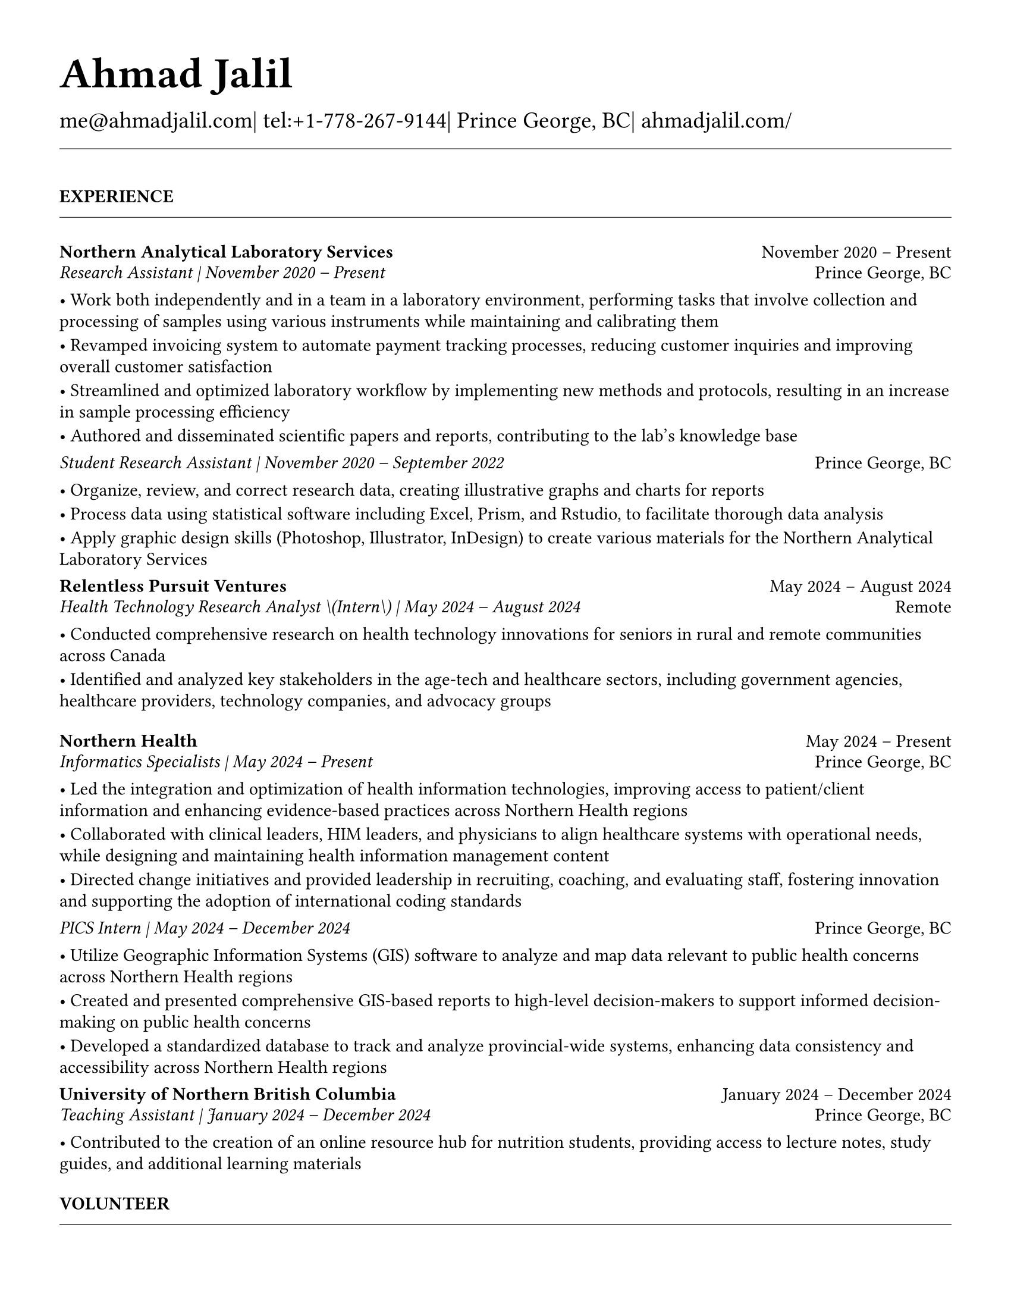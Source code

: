 #set page(
  paper: "us-letter",
  margin: 1.27cm,
)

#set text(
  font: "EB Garamond",
  size: 11pt,
  lang: "en",
  region: "US",
)

#set par(
  justify: false, 
  leading: 0.52em,  // Slightly reduced to match LaTeX more closely
  first-line-indent: 0pt
)

// Remove page numbers
#set page(numbering: none)

// List formatting to match LaTeX exactly: [leftmargin=*, topsep=2pt, itemsep=1pt, parsep=0pt]
#set list(
  indent: 0pt,       // leftmargin=*
  body-indent: 1em,  // Standard bullet indent
  spacing: 1pt,      // itemsep=1pt
  tight: true,       // parsep=0pt
  marker: [•]
)

// Define design variables for consistent spacing
#let design-entries-vertical-space-between-entries = 8pt
#let design_experience_new_company_spacing = 2pt                  // Space between different companies
#let design_experience_after_company_header = -8pt
#let design_experience_before_highlights = -4pt
#let design_experience_between_highlights = -6pt
#let design_experience_between_positions_same_company = -6pt      // Space between positions at same company
#let design_section_ending_spacing = -8pt
#let design_normal_entry_paragraph_spacing = 1pt
#let design_normal_entry_between_entries = -6pt
#let design_professional_dev_after_name = -6pt        // Spacing after name/title
#let design_professional_dev_after_summary = -4pt     // Spacing after summary/institution
#let design_professional_dev_between_entries = 0pt  // Spacing between different entries
#let design_awards_after_name = -6pt                   // Spacing after award name/title
#let design_awards_after_summary = -4pt                // Spacing after awarding body/summary
#let design_awards_paragraph_spacing = -6pt            // Spacing between highlight paragraphs
#let design_awards_between_entries = -4pt              // Spacing between different awards
#let design_education_after_institution = -6pt
#let design_education_before_highlights = -4pt
#let design_education_between_highlights = -6pt
#let design_education_after_entry = -4pt

// Section formatting function - matches LaTeX \titlespacing*{\section}{0pt}{16pt}{8pt}
#let section_heading(title) = {
  v(16pt)  // Match LaTeX 16pt before section
  text(
    size: 11pt,
    weight: "bold",
    upper(title)
  )
  v(-4pt)  // Adjust for rule positioning
  line(length: 100%, stroke: 0.4pt)
  v(4pt)   // Match LaTeX spacing after section
}

// Header matching LaTeX formatting exactly
#text(
  size: 26pt, 
  weight: "bold",
  "Ahmad Jalil"
)

#v(-16pt)  // Match LaTeX \vspace{6pt}

// Contact information matching LaTeX 14pt size
#text(size: 14pt)[
  #text("me@ahmadjalil.com")| tel:+1-778-267-9144| Prince George, BC| #link("https://ahmadjalil.com/")[ahmadjalil.com/]]

#v(-4pt)  // Match LaTeX \vspace{-4pt}
#line(length: 100%, stroke: 0.4pt)
#v(-4pt)  // Match LaTeX \vspace{-4pt}

#section_heading("Experience")

// No additional spacing here - section_heading already includes the correct 4pt spacing

// Experience entry with automatic date formatting matching LaTeX exactly

// Format start date

// Format end date


// Company header - only show if this is the first position at a company
#grid(
  columns: (1fr, auto),
  align: (left, right),
  text(weight: "bold", "Northern Analytical Laboratory Services"),
  "November 2020 – Present"
)
#v(design_experience_after_company_header)
// Position line - use raw Jinja2 output to prevent escaping
#grid(
  columns: (1fr, auto),
  align: (left, right),
  text(style: "italic", "Research Assistant" + " | " + "November 2020 – Present"),
  "Prince George, BC"
)

// Bullet points with LaTeX-matching spacing
#v(design_experience_before_highlights)
• Work both independently and in a team in a laboratory environment, performing tasks that involve collection and processing of samples using various instruments while maintaining and calibrating them
#v(design_experience_between_highlights)
• Revamped invoicing system to automate payment tracking processes, reducing customer inquiries and improving overall customer satisfaction
#v(design_experience_between_highlights)
• Streamlined and optimized laboratory workflow by implementing new methods and protocols, resulting in an increase in sample processing efficiency
#v(design_experience_between_highlights)
• Authored and disseminated scientific papers and reports, contributing to the lab's knowledge base
#v(design_experience_between_highlights)

// Simple spacing control - two clear variables
#v(design_experience_new_company_spacing)  // Space between different companies

#v(design-entries-vertical-space-between-entries)
// Experience entry with automatic date formatting matching LaTeX exactly

// Format start date

// Format end date


// Company header - only show if this is the first position at a company
#v(design_experience_after_company_header)
// Position line - use raw Jinja2 output to prevent escaping
#grid(
  columns: (1fr, auto),
  align: (left, right),
  text(style: "italic", "Student Research Assistant" + " | " + "November 2020 – September 2022"),
  "Prince George, BC"
)

// Bullet points with LaTeX-matching spacing
#v(design_experience_before_highlights)
• Organize, review, and correct research data, creating illustrative graphs and charts for reports
#v(design_experience_between_highlights)
• Process data using statistical software including Excel, Prism, and Rstudio, to facilitate thorough data analysis
#v(design_experience_between_highlights)
• Apply graphic design skills \(Photoshop, Illustrator, InDesign\) to create various materials for the Northern Analytical Laboratory Services
#v(design_experience_between_highlights)

// Simple spacing control - two clear variables
#v(design_experience_between_positions_same_company)  // Space between positions at same company

#v(design-entries-vertical-space-between-entries)
// Experience entry with automatic date formatting matching LaTeX exactly

// Format start date

// Format end date


// Company header - only show if this is the first position at a company
#grid(
  columns: (1fr, auto),
  align: (left, right),
  text(weight: "bold", "Relentless Pursuit Ventures"),
  "May 2024 – August 2024"
)
#v(design_experience_after_company_header)
// Position line - use raw Jinja2 output to prevent escaping
#grid(
  columns: (1fr, auto),
  align: (left, right),
  text(style: "italic", "Health Technology Research Analyst \(Intern\)" + " | " + "May 2024 – August 2024"),
  "Remote"
)

// Bullet points with LaTeX-matching spacing
#v(design_experience_before_highlights)
• Conducted comprehensive research on health technology innovations for seniors in rural and remote communities across Canada
#v(design_experience_between_highlights)
• Identified and analyzed key stakeholders in the age-tech and healthcare sectors, including government agencies, healthcare providers, technology companies, and advocacy groups
#v(design_experience_between_highlights)

// Simple spacing control - two clear variables
#v(design_experience_new_company_spacing)  // Space between different companies

#v(design-entries-vertical-space-between-entries)
// Experience entry with automatic date formatting matching LaTeX exactly

// Format start date

// Format end date


// Company header - only show if this is the first position at a company
#grid(
  columns: (1fr, auto),
  align: (left, right),
  text(weight: "bold", "Northern Health"),
  "May 2024 – Present"
)
#v(design_experience_after_company_header)
// Position line - use raw Jinja2 output to prevent escaping
#grid(
  columns: (1fr, auto),
  align: (left, right),
  text(style: "italic", "Informatics Specialists" + " | " + "May 2024 – Present"),
  "Prince George, BC"
)

// Bullet points with LaTeX-matching spacing
#v(design_experience_before_highlights)
• Led the integration and optimization of health information technologies, improving access to patient\/client information and enhancing evidence-based practices across Northern Health regions
#v(design_experience_between_highlights)
• Collaborated with clinical leaders, HIM leaders, and physicians to align healthcare systems with operational needs, while designing and maintaining health information management content
#v(design_experience_between_highlights)
• Directed change initiatives and provided leadership in recruiting, coaching, and evaluating staff, fostering innovation and supporting the adoption of international coding standards
#v(design_experience_between_highlights)

// Simple spacing control - two clear variables
#v(design_experience_new_company_spacing)  // Space between different companies

#v(design-entries-vertical-space-between-entries)
// Experience entry with automatic date formatting matching LaTeX exactly

// Format start date

// Format end date


// Company header - only show if this is the first position at a company
#v(design_experience_after_company_header)
// Position line - use raw Jinja2 output to prevent escaping
#grid(
  columns: (1fr, auto),
  align: (left, right),
  text(style: "italic", "PICS Intern" + " | " + "May 2024 – December 2024"),
  "Prince George, BC"
)

// Bullet points with LaTeX-matching spacing
#v(design_experience_before_highlights)
• Utilize Geographic Information Systems \(GIS\) software to analyze and map data relevant to public health concerns across Northern Health regions
#v(design_experience_between_highlights)
• Created and presented comprehensive GIS-based reports to high-level decision-makers to support informed decision-making on public health concerns
#v(design_experience_between_highlights)
• Developed a standardized database to track and analyze provincial-wide systems, enhancing data consistency and accessibility across Northern Health regions
#v(design_experience_between_highlights)

// Simple spacing control - two clear variables
#v(design_experience_between_positions_same_company)  // Space between positions at same company

#v(design-entries-vertical-space-between-entries)
// Experience entry with automatic date formatting matching LaTeX exactly

// Format start date

// Format end date


// Company header - only show if this is the first position at a company
#grid(
  columns: (1fr, auto),
  align: (left, right),
  text(weight: "bold", "University of Northern British Columbia"),
  "January 2024 – December 2024"
)
#v(design_experience_after_company_header)
// Position line - use raw Jinja2 output to prevent escaping
#grid(
  columns: (1fr, auto),
  align: (left, right),
  text(style: "italic", "Teaching Assistant" + " | " + "January 2024 – December 2024"),
  "Prince George, BC"
)

// Bullet points with LaTeX-matching spacing
#v(design_experience_before_highlights)
• Contributed to the creation of an online resource hub for nutrition students, providing access to lecture notes, study guides, and additional learning materials
#v(design_experience_between_highlights)

// Simple spacing control - two clear variables
#v(design_experience_new_company_spacing)  // Space between different companies


// Section ending - negative spacing to reduce gap before next section
#v(design_section_ending_spacing)
#section_heading("Volunteer")

// No additional spacing here - section_heading already includes the correct 4pt spacing

// Experience entry with automatic date formatting matching LaTeX exactly

// Format start date

// Format end date


// Company header - only show if this is the first position at a company
#grid(
  columns: (1fr, auto),
  align: (left, right),
  text(weight: "bold", "St. Vincent De Paul"),
  "December 2020 – Present"
)
#v(design_experience_after_company_header)
// Position line - use raw Jinja2 output to prevent escaping
#grid(
  columns: (1fr, auto),
  align: (left, right),
  text(style: "italic", "Service Volunteer" + " | " + "December 2020 – Present"),
  "Prince George, BC"
)

// Bullet points with LaTeX-matching spacing
#v(design_experience_before_highlights)
• Prepared and served meals to those in need, promoted community wellness, and efficiently managed the distribution of donated goods
#v(design_experience_between_highlights)

// Simple spacing control - two clear variables
#v(design_experience_new_company_spacing)  // Space between different companies

#v(design-entries-vertical-space-between-entries)
// Experience entry with automatic date formatting matching LaTeX exactly

// Format start date

// Format end date


// Company header - only show if this is the first position at a company
#grid(
  columns: (1fr, auto),
  align: (left, right),
  text(weight: "bold", "Rural eMentoring BC"),
  "September 2020 – Present"
)
#v(design_experience_after_company_header)
// Position line - use raw Jinja2 output to prevent escaping
#grid(
  columns: (1fr, auto),
  align: (left, right),
  text(style: "italic", "Highschool Mentor" + " | " + "September 2020 – Present"),
  "Remote"
)

// Bullet points with LaTeX-matching spacing
#v(design_experience_before_highlights)
• Cultivated a confidential, supportive mentorship with a high school mentee, providing guidance on personal and academic challenges to foster personal and educational development
#v(design_experience_between_highlights)

// Simple spacing control - two clear variables
#v(design_experience_new_company_spacing)  // Space between different companies

#v(design-entries-vertical-space-between-entries)
// Experience entry with automatic date formatting matching LaTeX exactly

// Format start date

// Format end date


// Company header - only show if this is the first position at a company
#grid(
  columns: (1fr, auto),
  align: (left, right),
  text(weight: "bold", "Over The Edge Newspaper Society"),
  "March 2024 – Present"
)
#v(design_experience_after_company_header)
// Position line - use raw Jinja2 output to prevent escaping
#grid(
  columns: (1fr, auto),
  align: (left, right),
  text(style: "italic", "Acting Editor-in-Chief" + " | " + "March 2024 – Present"),
  "Prince George, BC"
)

// Bullet points with LaTeX-matching spacing
#v(design_experience_before_highlights)
• Negotiated a printing deal with the main newsprint supplier in Prince George, securing the production of 22,000 copies per issue
#v(design_experience_between_highlights)
• Redesigned the newspaper's logo and brand image to modernize and align with current media trends
#v(design_experience_between_highlights)
• Conducted audience research to identify preferences and tailored content to increase engagement
#v(design_experience_between_highlights)
• Centralized information structures to streamline communication and enhance workflow efficiency
#v(design_experience_between_highlights)

// Simple spacing control - two clear variables
#v(design_experience_new_company_spacing)  // Space between different companies

#v(design-entries-vertical-space-between-entries)
// Experience entry with automatic date formatting matching LaTeX exactly

// Format start date

// Format end date


// Company header - only show if this is the first position at a company
#grid(
  columns: (1fr, auto),
  align: (left, right),
  text(weight: "bold", "Sparklab"),
  "September 2023 – Present"
)
#v(design_experience_after_company_header)
// Position line - use raw Jinja2 output to prevent escaping
#grid(
  columns: (1fr, auto),
  align: (left, right),
  text(style: "italic", "Technical Analyst" + " | " + "September 2023 – Present"),
  "Prince George, BC"
)

// Bullet points with LaTeX-matching spacing
#v(design_experience_before_highlights)
• Engage with researchers to understand their specific needs and challenges in laboratory and field environments
#v(design_experience_between_highlights)
• Design customized solutions using CAD \(Computer-Aided Design\) software to address the unique requirements of various research projects
#v(design_experience_between_highlights)

// Simple spacing control - two clear variables
#v(design_experience_new_company_spacing)  // Space between different companies

#v(design-entries-vertical-space-between-entries)
// Experience entry with automatic date formatting matching LaTeX exactly

// Format start date

// Format end date


// Company header - only show if this is the first position at a company
#grid(
  columns: (1fr, auto),
  align: (left, right),
  text(weight: "bold", "University of Northern British Columbia"),
  "September 2022 – Present"
)
#v(design_experience_after_company_header)
// Position line - use raw Jinja2 output to prevent escaping
#grid(
  columns: (1fr, auto),
  align: (left, right),
  text(style: "italic", "Research Ambassador" + " | " + "September 2022 – Present"),
  "Prince George, BC"
)

// Bullet points with LaTeX-matching spacing
#v(design_experience_before_highlights)
• Act as a primary liaison between students and the research community at UNBC, promoting engagement and participation in research activities
#v(design_experience_between_highlights)
• Organize and lead informational sessions and workshops to educate students about the research process, opportunities, and the significance of research contributions
#v(design_experience_between_highlights)

// Simple spacing control - two clear variables
#v(design_experience_new_company_spacing)  // Space between different companies

#v(design-entries-vertical-space-between-entries)
// Experience entry with automatic date formatting matching LaTeX exactly

// Format start date

// Format end date


// Company header - only show if this is the first position at a company
#grid(
  columns: (1fr, auto),
  align: (left, right),
  text(weight: "bold", "Northern Health"),
  "April 2023 – Present"
)
#v(design_experience_after_company_header)
// Position line - use raw Jinja2 output to prevent escaping
#grid(
  columns: (1fr, auto),
  align: (left, right),
  text(style: "italic", "Activity Volunteer" + " | " + "April 2023 – Present"),
  "Prince George, BC"
)

// Bullet points with LaTeX-matching spacing
#v(design_experience_before_highlights)
• Assist recreation therapists and engage in activities with residents at Rainbow Lodge & Gateway, a long-term care home and facilities, enhancing their daily lives and well-being
#v(design_experience_between_highlights)
• Provide emotional support and reassurance to dementia patients, helping them feel more secure and oriented in their environment
#v(design_experience_between_highlights)
• Deepen my understanding of patient-centered medicine through direct interactions, learning about residents' needs and perspectives
#v(design_experience_between_highlights)

// Simple spacing control - two clear variables
#v(design_experience_new_company_spacing)  // Space between different companies


// Section ending - negative spacing to reduce gap before next section
#v(design_section_ending_spacing)
#section_heading("Education")

// No additional spacing here - section_heading already includes the correct 4pt spacing

// Education entry matching LaTeX formatting exactly

// Institution header with date range (bold institution name)
#grid(
  columns: (1fr, auto),
  align: (left, right),
  text(weight: "bold", "University of Northern British Columbia"),
  "Sept 2023 – Sept 2026"
)

#v(design_education_after_institution)

// Degree and area with location (italic degree/area)
#grid(
  columns: (1fr, auto),
  align: (left, right),
  text(style: "italic", "PhD, Natural Resources and Environmental Studies"),
  "Prince George, BC"
)// Bullet points for highlights with LaTeX-matching spacing
#v(design_education_before_highlights)• Focus on air quality and environmental health
#v(design_education_between_highlights)#v(design_education_after_entry)  // Standard spacing after education entries
#v(design-entries-vertical-space-between-entries)
// Education entry matching LaTeX formatting exactly

// Institution header with date range (bold institution name)
#grid(
  columns: (1fr, auto),
  align: (left, right),
  text(weight: "bold", "University of Northern British Columbia"),
  "Sept 2023 – Aug 2024"
)

#v(design_education_after_institution)

// Degree and area with location (italic degree/area)
#grid(
  columns: (1fr, auto),
  align: (left, right),
  text(style: "italic", "M.Sc., Natural Resources and Environmental Studies"),
  "Prince George, BC"
)// Bullet points for highlights with LaTeX-matching spacing
#v(design_education_before_highlights)• Focus on air quality and environmental health
#v(design_education_between_highlights)• Continued to PhD
#v(design_education_between_highlights)#v(design_education_after_entry)  // Standard spacing after education entries
#v(design-entries-vertical-space-between-entries)
// Education entry matching LaTeX formatting exactly

// Institution header with date range (bold institution name)
#grid(
  columns: (1fr, auto),
  align: (left, right),
  text(weight: "bold", "University of Northern British Columbia"),
  "Sept 2019 – May 2023"
)

#v(design_education_after_institution)

// Degree and area with location (italic degree/area)
#grid(
  columns: (1fr, auto),
  align: (left, right),
  text(style: "italic", "B.HSc., Biomedical Studies \(Honours\)"),
  "Prince George, BC"
)// Bullet points for highlights with LaTeX-matching spacing
#v(design_education_before_highlights)• Minor: Natural Resource Planning and Operations \(Forestry\)
#v(design_education_between_highlights)• The Lieutenant Governor's Medal for Inclusion, Democracy and Reconciliation
#v(design_education_between_highlights)#v(design_education_after_entry)  // Standard spacing after education entries

// Section ending - negative spacing to reduce gap before next section
#v(design_section_ending_spacing)
#section_heading("Professional Development")

// No additional spacing here - section_heading already includes the correct 4pt spacing

// Normal entry (for professional development, awards, etc.) matching LaTeX

// Main entry with bold name
#grid(
  columns: (1fr, auto),
  align: (left, right),
  text(weight: "bold", "Digital Twins - Fundamentals, Techniques & Approaches"),
  "Mar 2024"
)

// Add spacing after name - different for Awards vs Professional Development
#v(design_professional_dev_after_name)  // Professional Dev: spacing after name

// Italic summary line (like institution/organization)
#grid(
  columns: (1fr, auto),
  align: (left, right),
  text(style: "italic", "Mohawk College"),
  "Remote"
)

// Add spacing after summary - different for Awards vs Professional Development
#v(design_professional_dev_after_summary)  // Professional Dev: spacing after summary



// Conditional spacing based on entry type
#v(design_professional_dev_between_entries)  // Professional development spacing between entries  

#v(design-entries-vertical-space-between-entries)
// Normal entry (for professional development, awards, etc.) matching LaTeX

// Main entry with bold name
#grid(
  columns: (1fr, auto),
  align: (left, right),
  text(weight: "bold", "Applied Internet of Things \(IoT\)"),
  "May 2023"
)

// Add spacing after name - different for Awards vs Professional Development
#v(design_professional_dev_after_name)  // Professional Dev: spacing after name

// Italic summary line (like institution/organization)
#grid(
  columns: (1fr, auto),
  align: (left, right),
  text(style: "italic", "British Columbia Institute of Technology"),
  "Vancouver, BC"
)

// Add spacing after summary - different for Awards vs Professional Development
#v(design_professional_dev_after_summary)  // Professional Dev: spacing after summary



// Conditional spacing based on entry type
#v(design_professional_dev_between_entries)  // Professional development spacing between entries  

#v(design-entries-vertical-space-between-entries)
// Normal entry (for professional development, awards, etc.) matching LaTeX

// Main entry with bold name
#grid(
  columns: (1fr, auto),
  align: (left, right),
  text(weight: "bold", "Building Envelope Science"),
  "June 2022"
)

// Add spacing after name - different for Awards vs Professional Development
#v(design_professional_dev_after_name)  // Professional Dev: spacing after name

// Italic summary line (like institution/organization)
#grid(
  columns: (1fr, auto),
  align: (left, right),
  text(style: "italic", "Holland College"),
  "Remote"
)

// Add spacing after summary - different for Awards vs Professional Development
#v(design_professional_dev_after_summary)  // Professional Dev: spacing after summary



// Conditional spacing based on entry type
#v(design_professional_dev_between_entries)  // Professional development spacing between entries  

#v(design-entries-vertical-space-between-entries)
// Normal entry (for professional development, awards, etc.) matching LaTeX

// Main entry with bold name
#grid(
  columns: (1fr, auto),
  align: (left, right),
  text(weight: "bold", "Covid-19 Contact Tracer"),
  "Dec 2021"
)

// Add spacing after name - different for Awards vs Professional Development
#v(design_professional_dev_after_name)  // Professional Dev: spacing after name

// Italic summary line (like institution/organization)
#grid(
  columns: (1fr, auto),
  align: (left, right),
  text(style: "italic", "John Hopkins University"),
  "Remote"
)

// Add spacing after summary - different for Awards vs Professional Development
#v(design_professional_dev_after_summary)  // Professional Dev: spacing after summary



// Conditional spacing based on entry type
#v(design_professional_dev_between_entries)  // Professional development spacing between entries  


// Section ending - negative spacing to reduce gap before next section
#v(design_section_ending_spacing)
#section_heading("Certifications and Skills")

// No additional spacing here - section_heading already includes the correct 4pt spacing

// Text entry (for presentations, awards with descriptions) 
// Matches LaTeX formatting with proper spacing

#strong[Certifications:] OFA Level 1; TCPS 2; Environmental Professional in Training \(EPt\)  

#strong[Skills:] Power BI; Research Skills; GIS; R Studio; Brand Identity Maps; Analytical Nature; Adobe Suite; Business Process Reengineering; SPSS; logistics; Fluent in Arabic; Powerful Decision-Making Expertise; Grant Proposal

#v(design-entries-vertical-space-between-entries)  // Standard spacing between text entries

// Section ending - negative spacing to reduce gap before next section
#v(design_section_ending_spacing)
#section_heading("Awards")

// No additional spacing here - section_heading already includes the correct 4pt spacing

// Normal entry (for professional development, awards, etc.) matching LaTeX

// Main entry with bold name
#grid(
  columns: (1fr, auto),
  align: (left, right),
  text(weight: "bold", "Canada Graduate Scholarships – Michael Smith Foreign Study Supplements"),
  "Jan 2025"
)

// Add spacing after name - different for Awards vs Professional Development
#v(design_awards_after_name)  // Awards: spacing after name

// Italic summary line (like institution/organization)
#grid(
  columns: (1fr, auto),
  align: (left, right),
  text(style: "italic", "Canadian Institutes of Health Research"),
  ""
)

// Add spacing after summary - different for Awards vs Professional Development
#v(design_awards_after_summary)  // Awards: spacing after summary


// Awards section - has highlights/descriptions
The Government of Canada launched this program in 2008 to support high-calibre graduate students in building global linkages and international networks through the pursuit of exceptional research experiences at research institutions outside of Canada. By accessing international scientific research and training, CGS-MSFSS recipients will contribute to strengthening the potential for collaboration between Canadian and international universities and affiliated research institutions.
#v(design_awards_paragraph_spacing)  // Uses awards-specific spacing

// Conditional spacing based on entry type
#v(design_awards_between_entries)  // Awards spacing between entries

#v(design-entries-vertical-space-between-entries)
// Normal entry (for professional development, awards, etc.) matching LaTeX

// Main entry with bold name
#grid(
  columns: (1fr, auto),
  align: (left, right),
  text(weight: "bold", "Canada Graduate Scholarships"),
  "Apr 2024"
)

// Add spacing after name - different for Awards vs Professional Development
#v(design_awards_after_name)  // Awards: spacing after name

// Italic summary line (like institution/organization)
#grid(
  columns: (1fr, auto),
  align: (left, right),
  text(style: "italic", "Canadian Institutes of Health Research"),
  ""
)

// Add spacing after summary - different for Awards vs Professional Development
#v(design_awards_after_summary)  // Awards: spacing after summary


// Awards section - has highlights/descriptions
The Canada Graduate Scholarships is designed to enhance the research skills and training of highly qualified personnel in health, natural sciences, engineering, and social sciences. This prestigious program is jointly administered by Canada's three granting agencies CIHR, NSERC, and SSHRC, supporting students annually across all disciplines. The program selects scholars through a rigorous evaluation of their academic excellence, research potential, and personal competencies.
#v(design_awards_paragraph_spacing)  // Uses awards-specific spacing

// Conditional spacing based on entry type
#v(design_awards_between_entries)  // Awards spacing between entries

#v(design-entries-vertical-space-between-entries)
// Normal entry (for professional development, awards, etc.) matching LaTeX

// Main entry with bold name
#grid(
  columns: (1fr, auto),
  align: (left, right),
  text(weight: "bold", "British Columbia Graduate Scholarship"),
  "Apr 2024"
)

// Add spacing after name - different for Awards vs Professional Development
#v(design_awards_after_name)  // Awards: spacing after name

// Italic summary line (like institution/organization)
#grid(
  columns: (1fr, auto),
  align: (left, right),
  text(style: "italic", "The Ministry of Advanced Education, Skills and Training"),
  ""
)

// Add spacing after summary - different for Awards vs Professional Development
#v(design_awards_after_summary)  // Awards: spacing after summary


// Awards section - has highlights/descriptions
The British Columbia Graduate Scholarship supports exceptional students at public post-secondary institutions across the province, with a focus on STEM and professional fields. Valued at \$17,500 the scholarships are merit-based and aim to attract top talent who contribute significantly to their disciplines. This initiative helps reduce financial barriers and promote educational innovation in British Columbia.
#v(design_awards_paragraph_spacing)  // Uses awards-specific spacing

// Conditional spacing based on entry type
#v(design_awards_between_entries)  // Awards spacing between entries

#v(design-entries-vertical-space-between-entries)
// Normal entry (for professional development, awards, etc.) matching LaTeX

// Main entry with bold name
#grid(
  columns: (1fr, auto),
  align: (left, right),
  text(weight: "bold", "Lieutenant-Governor's Medal for Inclusion, Democracy and Reconciliation"),
  "May 2023"
)

// Add spacing after name - different for Awards vs Professional Development
#v(design_awards_after_name)  // Awards: spacing after name

// Italic summary line (like institution/organization)
#grid(
  columns: (1fr, auto),
  align: (left, right),
  text(style: "italic", "Lieutenant Governor of British Columbia"),
  ""
)

// Add spacing after summary - different for Awards vs Professional Development
#v(design_awards_after_summary)  // Awards: spacing after summary


// Awards section - has highlights/descriptions
The Lieutenant-governor's Medal for Inclusion, Democracy and Reconciliation recognizes outstanding contributions from UNBC's graduating class of over 700 students to promoting inclusion, democracy, and reconciliation within the UNBC community. The award recognizes exceptional leadership, advocacy, and commitment to creating a more inclusive and equitable campus environment.
#v(design_awards_paragraph_spacing)  // Uses awards-specific spacing

// Conditional spacing based on entry type
#v(design_awards_between_entries)  // Awards spacing between entries

#v(design-entries-vertical-space-between-entries)
// Normal entry (for professional development, awards, etc.) matching LaTeX

// Main entry with bold name
#grid(
  columns: (1fr, auto),
  align: (left, right),
  text(weight: "bold", "Undergraduate Student Research Award"),
  "Apr 2023"
)

// Add spacing after name - different for Awards vs Professional Development
#v(design_awards_after_name)  // Awards: spacing after name

// Italic summary line (like institution/organization)
#grid(
  columns: (1fr, auto),
  align: (left, right),
  text(style: "italic", "Natural Sciences and Engineering Research Council of Canada"),
  ""
)

// Add spacing after summary - different for Awards vs Professional Development
#v(design_awards_after_summary)  // Awards: spacing after summary


// Awards section - has highlights/descriptions
Natural Sciences and Engineering Research Council of Canada Undergraduate Student Research Award, awarded for outstanding research contributions in the natural sciences and engineering fields. The award recognizes exceptional research skills, creativity, and potential for future contributions to the field.
#v(design_awards_paragraph_spacing)  // Uses awards-specific spacing

// Conditional spacing based on entry type
#v(design_awards_between_entries)  // Awards spacing between entries

#v(design-entries-vertical-space-between-entries)
// Normal entry (for professional development, awards, etc.) matching LaTeX

// Main entry with bold name
#grid(
  columns: (1fr, auto),
  align: (left, right),
  text(weight: "bold", "BC Northern Real Estate Board Award"),
  "Aug 2021"
)

// Add spacing after name - different for Awards vs Professional Development
#v(design_awards_after_name)  // Awards: spacing after name

// Italic summary line (like institution/organization)
#grid(
  columns: (1fr, auto),
  align: (left, right),
  text(style: "italic", "BC Northern Real Estate Board"),
  ""
)

// Add spacing after summary - different for Awards vs Professional Development
#v(design_awards_after_summary)  // Awards: spacing after summary


// Awards section - has highlights/descriptions
The award is for recipients whose home town must be within the geographical boundaries defined by the Yukon border to the north, 70 Mile House to the south, Haida Gwaii Islands to the west, and the Alberta border to the east, including the communities of Dawson Creek, Chetwynd, and Tumbler Ridge. Meeting the criteria for good academic standing is the primary basis for selection.
#v(design_awards_paragraph_spacing)  // Uses awards-specific spacing

// Conditional spacing based on entry type
#v(design_awards_between_entries)  // Awards spacing between entries

#v(design-entries-vertical-space-between-entries)
// Normal entry (for professional development, awards, etc.) matching LaTeX

// Main entry with bold name
#grid(
  columns: (1fr, auto),
  align: (left, right),
  text(weight: "bold", "Governor General's Academic Medal"),
  "July 2018"
)

// Add spacing after name - different for Awards vs Professional Development
#v(design_awards_after_name)  // Awards: spacing after name

// Italic summary line (like institution/organization)
#grid(
  columns: (1fr, auto),
  align: (left, right),
  text(style: "italic", "The Governor General of Canada"),
  ""
)

// Add spacing after summary - different for Awards vs Professional Development
#v(design_awards_after_summary)  // Awards: spacing after summary


// Awards section - has highlights/descriptions
I was awarded the Governor General's Academic Medal in recognition of my outstanding academic achievement. This prestigious award is given to the student with the highest academic standing in their graduating class. I received this honor for achieving the highest overall average in my school, demonstrating exceptional dedication and excellence in my studies. The Governor General's Academic Medal is a national recognition of academic excellence and is highly regarded in the academic community.
#v(design_awards_paragraph_spacing)  // Uses awards-specific spacing

// Conditional spacing based on entry type
#v(design_awards_between_entries)  // Awards spacing between entries


// Section ending - negative spacing to reduce gap before next section
#v(design_section_ending_spacing)
#section_heading("Presentations")

// No additional spacing here - section_heading already includes the correct 4pt spacing

// Text entry (for presentations, awards with descriptions) 
// Matches LaTeX formatting with proper spacing

#strong[Assessing the health impacts of particulate bound metals in downtown Prince George: A health indexing study on the differential effects of high and low dust days]
\_Cascadia Symposium on Environmental, Occupational, and Population Health 2024\_ | Blaine, WA

#v(design-entries-vertical-space-between-entries)  // Standard spacing between text entries
#v(design-entries-vertical-space-between-entries)
// Text entry (for presentations, awards with descriptions) 
// Matches LaTeX formatting with proper spacing

#strong[Particulate Matter-Bound Metals as an Assessment of Air Pollution in the City of Prince George]
\_UNBC Research Week 2023\_ | Prince George, BC

#v(design-entries-vertical-space-between-entries)  // Standard spacing between text entries
#v(design-entries-vertical-space-between-entries)
// Text entry (for presentations, awards with descriptions) 
// Matches LaTeX formatting with proper spacing

#strong[Heavy metals and polycyclic aromatic hydrocarbons in ambient air during episodes of springtime road dust]
\_UNBC Research Week 2021\_ | Prince George, BC

#v(design-entries-vertical-space-between-entries)  // Standard spacing between text entries

// Section ending - negative spacing to reduce gap before next section
#v(design_section_ending_spacing)
#section_heading("Publications")

// No additional spacing here - section_heading already includes the correct 4pt spacing

// Add this to your main template file


// Section ending - negative spacing to reduce gap before next section
#v(design_section_ending_spacing)
